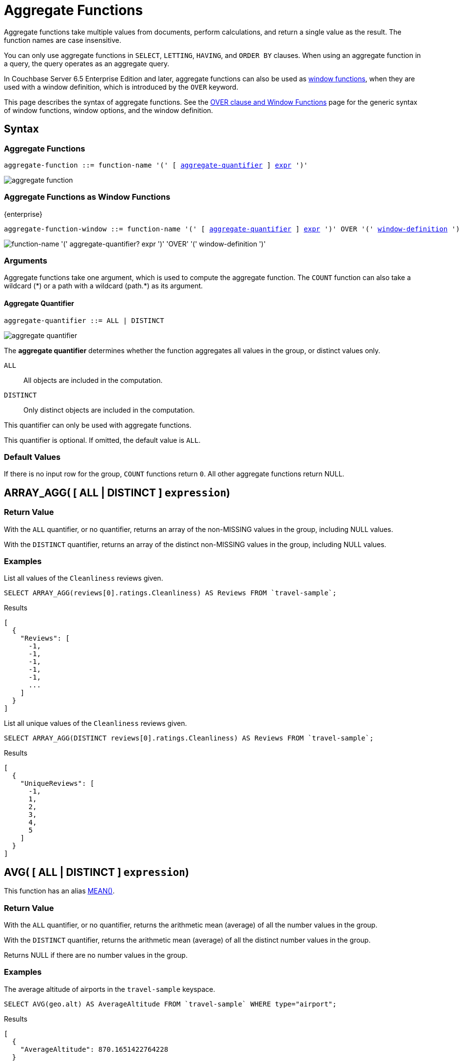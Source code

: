 = Aggregate Functions
:description: Aggregate functions take multiple values from documents, perform calculations, and return a single value as the result. \
The function names are case insensitive.
:imagesdir: ../../assets/images
:page-topic-type: reference

:window: xref:n1ql-language-reference/window.adoc
:expression: xref:n1ql-language-reference/index.adoc
:window-definition: {window}#window-definition
:groupby: xref:n1ql-language-reference/groupby.adoc
:windowfun: xref:n1ql-language-reference/windowfun.adoc

{description}

You can only use aggregate functions in `SELECT`, `LETTING`, `HAVING`, and `ORDER BY` clauses.
When using an aggregate function in a query, the query operates as an aggregate query.

In Couchbase Server 6.5 Enterprise Edition and later, aggregate functions can also be used as {windowfun}[window functions], when they are used with a window definition, which is introduced by the `OVER` keyword.

This page describes the syntax of aggregate functions.
See the {window}[OVER clause and Window Functions] page for the generic syntax of window functions, window options, and the window definition.

== Syntax

=== Aggregate Functions

[subs="normal"]
----
aggregate-function ::= function-name '(' [ <<aggregate-quantifier>> ] {expression}[expr] ')'
----

image::n1ql-language-reference/aggregate-function.png[]

=== Aggregate Functions as Window Functions

[.labels]
[.edition]#{enterprise}#

[subs="normal"]
----
aggregate-function-window ::= function-name '(' [ <<aggregate-quantifier>> ] {expression}[expr] ')' OVER '(' {window-definition}[window-definition] ')'
----

image::n1ql-language-reference/aggregate-function-window.png["function-name '(' aggregate-quantifier? expr ')' 'OVER' '(' window-definition ')'"]

=== Arguments

Aggregate functions take one argument, which is used to compute the aggregate function.
The `COUNT` function can also take a wildcard ({asterisk}) or a path with a wildcard (path.{asterisk}) as its argument.

[[aggregate-quantifier,aggregate-quantifier]]
==== Aggregate Quantifier

[subs="normal"]
----
aggregate-quantifier ::= ALL | DISTINCT
----

image::n1ql-language-reference/aggregate-quantifier.png[]

The *aggregate quantifier* determines whether the function aggregates all values in the group, or distinct values only.

`ALL`:: All objects are included in the computation.
`DISTINCT`:: Only distinct objects are included in the computation.

This quantifier can only be used with aggregate functions.

This quantifier is optional.
If omitted, the default value is `ALL`.

[[defaults]]
=== Default Values

If there is no input row for the group, `COUNT` functions return `0`.
All other aggregate functions return NULL.

[[array_agg,ARRAY_AGG()]]
== [[array_agg_distinct]]ARRAY_AGG( {startsb} ALL | DISTINCT {endsb} `expression`)

=== Return Value
With the `ALL` quantifier, or no quantifier, returns an array of the non-MISSING values in the group, including NULL values.

With the `DISTINCT` quantifier, returns an array of the distinct non-MISSING values in the group, including NULL values.

=== Examples
====
List all values of the `Cleanliness` reviews given.

[source,n1ql]
----
SELECT ARRAY_AGG(reviews[0].ratings.Cleanliness) AS Reviews FROM `travel-sample`;
----

.Results
[source,json]
----
[
  {
    "Reviews": [
      -1,
      -1,
      -1,
      -1,
      -1,
      ...
    ]
  }
]
----
====

====
List all unique values of the `Cleanliness` reviews given.

[source,n1ql]
----
SELECT ARRAY_AGG(DISTINCT reviews[0].ratings.Cleanliness) AS Reviews FROM `travel-sample`;
----

.Results
[source,json]
----
[
  {
    "UniqueReviews": [
      -1,
      1,
      2,
      3,
      4,
      5
    ]
  }
]
----
====

[[avg,AVG()]]
== [[avg_distinct]]AVG( {startsb} ALL | DISTINCT {endsb} `expression`)

This function has an alias <<mean>>.

=== Return Value
With the `ALL` quantifier, or no quantifier, returns the arithmetic mean (average) of all the number values in the group.

With the `DISTINCT` quantifier, returns the arithmetic mean (average) of all the distinct number values in the group.

Returns NULL if there are no number values in the group.

=== Examples
====
The average altitude of airports in the `travel-sample` keyspace.

[source,n1ql]
----
SELECT AVG(geo.alt) AS AverageAltitude FROM `travel-sample` WHERE type="airport";
----

.Results
[source,json]
----
[
  {
    "AverageAltitude": 870.1651422764228
  }
]
----
====

====
The average number of airline route stops vs. the `DISTINCT` average of airline route stops.

[source,n1ql]
----
SELECT AVG(stops) FROM `travel-sample`; <1>

SELECT AVG(DISTINCT stops) FROM `travel-sample`; <2>
----
====

<1> Results in 0.0002 since nearly all docs have 0 stops.
<2> Results in 0.5 since the docs contain only 1 or 0 stops.

[[count_all,COUNT(*)]]
== COUNT(*)

=== Return Value
Returns count of all the input rows for the group, regardless of value.

=== Example
====
The number of documents in `travel-sample`.

[source,n1ql]
----
SELECT COUNT(*) AS CountAll FROM `travel-sample`;
----

.Results
[source,json]
----
[
  {
    "CountAll": 31591
  }
]
----
====

[[count,COUNT()]]
== [[count_distinct]]COUNT( {startsb} ALL | DISTINCT {endsb} `expression`)

=== Return Value
With the `ALL` quantifier, or no quantifier, returns count of all the non-NULL and non-MISSING values in the group.

With the `DISTINCT` quantifier, returns count of all the distinct non-NULL and non-MISSING values in the group.

=== Examples
====
The number of documents with an airline route stop in `travel-sample` regardless of its value.

[source,n1ql]
----
SELECT COUNT(stops) AS CountOfStops FROM `travel-sample`;
----

.Results
[source,json]
----
[
  {
    "CountOfStops": 24024
  }
]
----
====

====
The number of unique values of airline route stops in `travel-sample`.

[source,n1ql]
----
SELECT COUNT(DISTINCT stops) AS CountOfDistinctStops FROM `travel-sample`;
----

.Results
[source,json]
----
[
  {
    "CountOfSDistinctStops": 2 <1>
  }
]
----
====

<1> Results in 2 because there are only 0 or 1 stops.

[[countn,COUNTN()]]
== COUNTN( {startsb} ALL {vbar} DISTINCT {endsb} `expression` )

=== Return Value
With the `ALL` quantifier, or no quantifier, returns a count of all the numeric values in the group.

With the `DISTINCT` quantifier, returns a count of all the distinct numeric values in the group.

=== Examples
====
The count of numeric values in a mixed group.

[source,n1ql]
----
SELECT COUNTN(list.val) AS CountOfNumbers
FROM [
  {"val":1},
  {"val":1},
  {"val":2},
  {"val":"abc"}
] AS list;
----

.Results
[source,json]
----
[
  {
    "CountOfNumbers": 3
  }
]
----
====

====
The count of unique numeric values in a mixed group.

[source,n1ql]
----
SELECT COUNTN(DISTINCT list.val) AS CountOfNumbers
FROM [
  {"val":1},
  {"val":1},
  {"val":2},
  {"val":"abc"}
] AS list;
----

.Results
[source,json]
----
[
  {
    "CountOfNumbers": 2
  }
]
----
====

[[max,MAX()]]
== MAX( {startsb} ALL | DISTINCT {endsb} `expression`)

=== Return Value
Returns the maximum non-NULL, non-MISSING value in the group in N1QL collation order.

This function returns the same result with the `ALL` quantifier, the `DISTINCT` quantifier, or no quantifier.

=== Examples
====
Max of an integer field.

Find the northernmost latitude of any hotel in `travel-sample`.

[source,n1ql]
----
SELECT MAX(geo.lat) AS MaxLatitude FROM `travel-sample` WHERE type="hotel";
----

.Results
[source,json]
----
[
  {
    "MaxLatitude": 60.15356
  }
]
----
====

====
Max of a string field.

Find the hotel whose name is last alphabetically in `travel-sample`.

[source,n1ql]
----
SELECT MAX(name) AS MaxName FROM `travel-sample` WHERE type="hotel";
----

.Results
[source,json]
----
[
  {
    "MaxName": "pentahotel Birmingham"
  }
]
----
====

That result might have been surprising since lowercase letters come after uppercase letters and are therefore "higher" than uppercase letters.
To avoid this uppercase/lowercase confusion, you should first make all values uppercase or lowercase, as in the following example.

====
Max of a string field, regardless of case.

Find the hotel whose name is last alphabetically in `travel-sample`.

[source,n1ql]
----
SELECT MAX(UPPER(name)) AS MaxName FROM `travel-sample` WHERE type="hotel";
----

.Results
[source,json]
----
[
  {
    "MaxName": "YOSEMITE LODGE AT THE FALLS"
  }
]
----
====

[[mean,MEAN()]]
== [[mean_distinct]]MEAN( {startsb} ALL | DISTINCT {endsb} `expression`)

Alias for <<avg>>.

[[median,MEDIAN()]]
== [[median_distinct]]MEDIAN( {startsb} ALL | DISTINCT {endsb} `expression`)

=== Return Value
With the `ALL` quantifier, or no quantifier, returns the median of all the number values in the group.
If there is an even number of number values, returns the mean of the median two values.

With the `DISTINCT` quantifier, returns the median of all the distinct number values in the group.
If there is an even number of distinct number values, returns the mean of the median two values.

Returns NULL if there are no number values in the group.

=== Examples
====
The median altitude of airports in the `travel-sample` keyspace.

[source,n1ql]
----
SELECT MEDIAN(geo.alt) AS MedianAltitude FROM `travel-sample` WHERE type="airport";
----

.Results
[source,json]
----
[
  {
    "MedianAltitude": 361.5
  }
]
----
====

====
The median of distinct altitudes of airports in the `travel-sample` keyspace.

[source,n1ql]
----
SELECT MEDIAN(DISTINCT geo.alt) AS MedianDistinctAltitude FROM `travel-sample` WHERE type="airport";
----

.Results
[source,json]
----
[
  {
    "MedianDistinctAltitude": 758
  }
]
----
====

[[min,MIN()]]
== MIN( {startsb} ALL | DISTINCT {endsb} `expression`)

=== Return Value
Returns the minimum non-NULL, non-MISSING value in the group in N1QL collation order.

This function returns the same result with the `ALL` quantifier, the `DISTINCT` quantifier, or no quantifier.

=== Examples
====
Min of an integer field.

Find the southernmost latitude of any hotel in `travel-sample`.

[source,n1ql]
----
SELECT MIN(geo.lat) AS MinLatitude FROM `travel-sample` WHERE type="hotel";
----

.Results
[source,json]
----
[
  {
    "MinLatitude": 32.68092
  }
]
----
====

====
Min of a string field.

Find the hotel whose name is first alphabetically in `travel-sample`.

[source,n1ql]
----
SELECT MIN(name) AS MinName FROM `travel-sample` WHERE type="hotel";
----

.Results
[source,json]
----
[
  {
    "MinName": "'La Mirande Hotel"
  }
]
----
====

That result might have been surprising since some symbols come before letters and are therefore "lower" than letters.
To avoid this symbol confusion, you can specify letters only, as in the following example.

====
Min of a string field, regardless of preceding non-letters.

Find the first hotel alphabetically in `travel-sample`.

[source,n1ql]
----
SELECT MIN(name) AS MinName FROM `travel-sample` WHERE type="hotel" AND SUBSTR(name,0)>="A";
----

.Results
[source,json]
----
[
  {
    "MinName": "AIRE NATURELLE LE GROZEAU Aire naturelle"
  }
]
----
====

[[stddev,STDDEV()]]
== [[stddev_distinct]]STDDEV( {startsb} ALL | DISTINCT {endsb} `expression`)

=== Return Value
With the `ALL` quantifier, or no quantifier, returns the <<eqn_samp_std_dev,corrected sample standard deviation>> of all the number values in the group.

With the `DISTINCT` quantifier, returns the <<eqn_samp_std_dev,corrected sample standard deviation>> of all the distinct number values in the group.

Returns NULL if there are no number values in the group.

=== Examples
====
Sample standard deviation of all values.

[source,n1ql]
----
SELECT STDDEV(reviews[0].ratings.Cleanliness) AS StdDev FROM `travel-sample` WHERE city="London" AND `type`="hotel";
----

.Results
[source,json]
----
[
  {
    "StdDev": 2.0554275433769753
  }
]
----
====

====
Sample standard deviation of a single value.

[source,n1ql]
----
SELECT STDDEV(reviews[0].ratings.Cleanliness) AS StdDevSingle FROM `travel-sample` WHERE name="Sachas Hotel";
----

.Results
[source,json]
----
[
  {
    "StdDevSingle": 0 <1>
  }
]
----
====

<1> There is only one matching result in the input, so the function returns `0`.

====
Sample standard deviation of distinct values.

[source,n1ql]
----
SELECT STDDEV(DISTINCT reviews[0].ratings.Cleanliness) AS StdDevDistinct FROM `travel-sample` WHERE city="London" AND `type`="hotel";
----

.Results
[source,json]
----
[
  {
    "StdDevDistinct": 2.1602468994692865
  }
]
----
====

[[stddev_pop,STDDEV_POP()]]
== [[stddev_pop_distinct]]STDDEV_POP( {startsb} ALL | DISTINCT {endsb} `expression`)

=== Return Value
With the `ALL` quantifier, or no quantifier, returns the <<eqn_pop_std_dev,population standard deviation>> of all the number values in the group.

With the `DISTINCT` quantifier, returns the <<eqn_pop_std_dev,population standard deviation>> of all the distinct number values in the group.

Returns NULL if there are no number values in the group.

=== Examples
====
Population standard deviation of all values.

[source,n1ql]
----
SELECT STDDEV_POP(reviews[0].ratings.Cleanliness) AS PopStdDev FROM `travel-sample` WHERE city="London" AND `type`="hotel";
----

.Results
[source,json]
----
[
  {
    "PopStdDev": 2.0390493736539432
  }
]
----
====

====
Population standard deviation of distinct values.

[source,n1ql]
----
SELECT STDDEV_POP(DISTINCT reviews[0].ratings.Cleanliness) AS PopStdDevDistinct FROM `travel-sample` WHERE city="London" AND `type`="hotel";
----

.Results
[source,json]
----
[
  {
      "PopStdDevDistinct": 1.9720265943665387
  }
]
----
====

[[stddev_samp,STDDEV_SAMP()]]
== [[stddev_samp_distinct]]STDDEV_SAMP( {startsb} ALL | DISTINCT {endsb} `expression`)

A near-synonym for <<stddev>>.
The only difference is that `STDDEV_SAMP()` returns NULL if there is only one matching element.

=== Example
====
Sample standard deviation of a single value.

[source,n1ql]
----
SELECT STDDEV_SAMP(reviews[0].ratings.Cleanliness) AS StdDevSamp FROM `travel-sample` WHERE name="Sachas Hotel";
----

.Results
[source,json]
----
[
  {
    "StdDevSamp": null <1>
  }
]
----
====

<1> There is only one matching result in the input, so the function returns NULL.

[[sum,SUM()]]
== [[sum_distinct]]SUM( {startsb} ALL | DISTINCT {endsb} `expression`)

=== Return Value
With the `ALL` quantifier, or no quantifier, returns the sum of all the number values in the group.

With the `DISTINCT` quantifier, returns the arithmetic sum of all the distinct number values in the group.

Returns NULL if there are no number values in the group.

=== Examples
====
The sum total of all airline route stops in `travel-sample`.

NOTE: In the travel-sample bucket, nearly all flights are non-stop (0 stops) and only six flights have 1 stop, so we expect 6 flights of 1 stop each, a total of 6.

[source,n1ql]
----
SELECT SUM(stops) AS SumOfStops FROM `travel-sample`;
----

.Results
[source,json]
----
[
  {
    "SumOfStops": 6 <1>
  }
]
----
====

<1> There are 6 routes with 1 stop each.

====
The sum total of all unique numbers of airline route stops in `travel-sample`.

[source,n1ql]
----
SELECT SUM(DISTINCT stops) AS SumOfDistinctStops FROM `travel-sample`;
----

.Results
[source,json]
----
[
  {
    "SumOfDistinctStops": 1 <1>
  }
]
----
====

<1> There are only 0 and 1 stops per route; and 0 + 1 = 1.

[[variance,VARIANCE()]]
== [[variance_distinct]]VARIANCE( {startsb} ALL | DISTINCT {endsb} `expression`)

=== Return Value
With the `ALL` quantifier, or no quantifier, returns the unbiased sample variance (the square of the <<eqn_samp_std_dev,corrected sample standard deviation>>) of all the number values in the group.

With the `DISTINCT` quantifier, returns the unbiased sample variance (the square of the <<eqn_samp_std_dev,corrected sample standard deviation>>) of all the distinct number values in the group.

Returns NULL if there are no number values in the group.

This function has a near-synonym <<variance_samp>>.
The only difference is that `VARIANCE()` returns NULL if there is only one matching element.

=== Examples
====
Sample variance of all values.

[source,n1ql]
----
SELECT VARIANCE(reviews[0].ratings.Cleanliness) AS Variance FROM `travel-sample` WHERE city="London" AND `type`="hotel";
----

.Results
[source,json]
----
[
  {
    "Variance": 4.224782386072708
  }
]
----
====

====
Sample variance of a single value.

[source,n1ql]
----
SELECT VARIANCE(reviews[0].ratings.Cleanliness) AS VarianceSingle FROM `travel-sample` WHERE name="Sachas Hotel";
----

.Results
[source,json]
----
[
  {
    "VarianceSingle": 0 <1>
  }
]
----
====

<1> There is only one matching result in the input, so the function returns `0`.

====
Sampling variance of distinct values.

[source,n1ql]
----
SELECT VARIANCE(DISTINCT reviews[0].ratings.Cleanliness) AS VarianceDistinct FROM `travel-sample` WHERE city="London" AND `type`="hotel";
----

.Results
[source,json]
----
[
  {
    "VarianceDistinct": 4.666666666666667
  }
]
----
====

[[variance_pop,VARIANCE_POP()]]
== [[variance_pop_distinct]]VARIANCE_POP( {startsb} ALL | DISTINCT {endsb} `expression`)

This function has an alias <<var_pop>>.

=== Return Value
With the `ALL` quantifier, or no quantifier, returns the population variance (the square of the <<eqn_pop_std_dev,population standard deviation>>) of all the number values in the group.

With the `DISTINCT` quantifier, returns the population variance (the square of the <<eqn_pop_std_dev,population standard deviation>>) of all the distinct number values in the group.

Returns NULL if there are no number values in the group.

=== Examples
====
Population variance of all values.

[source,n1ql]
----
SELECT VARIANCE_POP(reviews[0].ratings.Cleanliness) AS PopVariance FROM `travel-sample` WHERE city="London" AND `type`="hotel";
----

.Results
[source,json]
----
[
  {
    "PopVariance": 4.157722348198537
  }
]
----
====

====
Population variance of distinct values.

[source,n1ql]
----
SELECT VARIANCE_POP(DISTINCT reviews[0].ratings.Cleanliness) AS PopVarianceDistinct FROM `travel-sample` WHERE city="London" AND `type`="hotel";
----

.Results
[source,json]
----
[
  {
      "PopVarianceDistinct": 3.8888888888888893
  }
]
----
====

[[variance_samp,VARIANCE_SAMP()]]
== [[variance_samp_distinct]]VARIANCE_SAMP( {startsb} ALL | DISTINCT {endsb} `expression`)

A near-synonym for <<variance>>.
The only difference is that `VARIANCE_SAMP()` returns NULL if there is only one matching element.

This function has an alias <<var_samp>>.

=== Example
====
Sample standard deviation of a single value.

[source,n1ql]
----
SELECT VARIANCE_SAMP(reviews[0].ratings.Cleanliness) AS VarianceSamp FROM `travel-sample` WHERE name="Sachas Hotel";
----

.Results
[source,json]
----
[
  {
    "VarianceSamp": null <1>
  }
]
----
====

<1> There is only one matching result in the input, so the function returns NULL.

[[var_pop,VAR_POP()]]
== [[var_pop_distinct]]VAR_POP( {startsb} ALL | DISTINCT {endsb} `expression`)

Alias for <<variance_pop>>.

[[var_samp,VAR_SAMP()]]
== [[var_samp_distinct]]VAR_SAMP( {startsb} ALL | DISTINCT {endsb} `expression`)

Alias for <<variance_samp>>.

== Formulas

[[eqn_samp_std_dev]]
The corrected sample standard deviation is calculated according to the following formula.

.Corrected Sample Standard Deviation
image::n1ql-language-reference/eqn-samp-std-dev.png["s = sqrt(1/(n-1) sum_(i=1)^n (x_i - barx)^2)"]

[[eqn_pop_std_dev]]
The population standard deviation is calculated according to the following formula.

.Population Standard Deviation
image::n1ql-language-reference/eqn-pop-std-dev.png["sigma = sqrt((sum(x_i - mu)^2)/N)"]

== Related Links

{groupby}[GROUP BY Clause] for GROUP BY, LETTING, and HAVING clauses.
